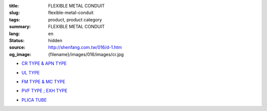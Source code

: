 :title: FLEXIBLE METAL CONDUIT
:slug: flexible-metal-conduit
:tags: product, product category
:summary: FLEXIBLE METAL CONDUIT
:lang: en
:status: hidden
:source: http://shenfang.com.tw/016/d-1.htm
:og_image: {filename}/images/016/images/cr.jpg


- `CR TYPE & APN TYPE <{filename}cr-type-apn-type.rst>`_

  .. image:: {filename}/images/016/images/cr.jpg
     :name: http://shenfang.com.tw/016/images/CR.JPG
     :alt: product
     :class: product-image-thumbnail

- `UL TYPE <{filename}ul-type.rst>`_

  .. image:: {filename}/images/016/images/ul-2.jpg
     :name: http://shenfang.com.tw/016/images/UL-2.JPG
     :alt: product
     :class: product-image-thumbnail

- `FM TYPE & MC TYPE <{filename}fm-type-mc-type.rst>`_

  .. image:: {filename}/images/016/images/fm-4.jpg
     :name: http://shenfang.com.tw/016/images/FM-4.JPG
     :alt: product
     :class: product-image-thumbnail

  .. image:: {filename}/images/016/images/mc3.jpg
     :name: http://shenfang.com.tw/016/images/MC3.JPG
     :alt: product
     :class: product-image-thumbnail

- `PVF TYPE ; EXH TYPE <{filename}pvf-type-exh-type.rst>`_

  .. image:: {filename}/images/016/images/fangbaoruanguan-1.jpg
     :name: http://shenfang.com.tw/016/images/防爆軟管-1.JPG
     :alt: product
     :class: product-image-thumbnail

- `PLICA TUBE <{filename}plica-tube.rst>`_

  .. image:: {filename}/images/016/images/pv5.jpg
     :name: http://shenfang.com.tw/016/images/PV5.JPG
     :alt: product
     :class: product-image-thumbnail
